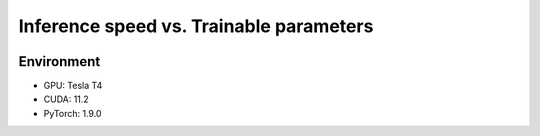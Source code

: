 ========================================
Inference speed vs. Trainable parameters
========================================

.. image:: speed_plot-all.png
  :width: 600
  :alt: Plot of inference speed vs. trainable parameters of the available models.

Environment
-----------

- GPU: Tesla T4

- CUDA: 11.2

- PyTorch: 1.9.0
